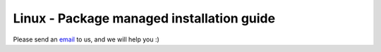 Linux - Package managed installation guide
==========================================


Please send an `email <mailto:pythonsupport@dtu.dk>`_ to us, and we will help you :)